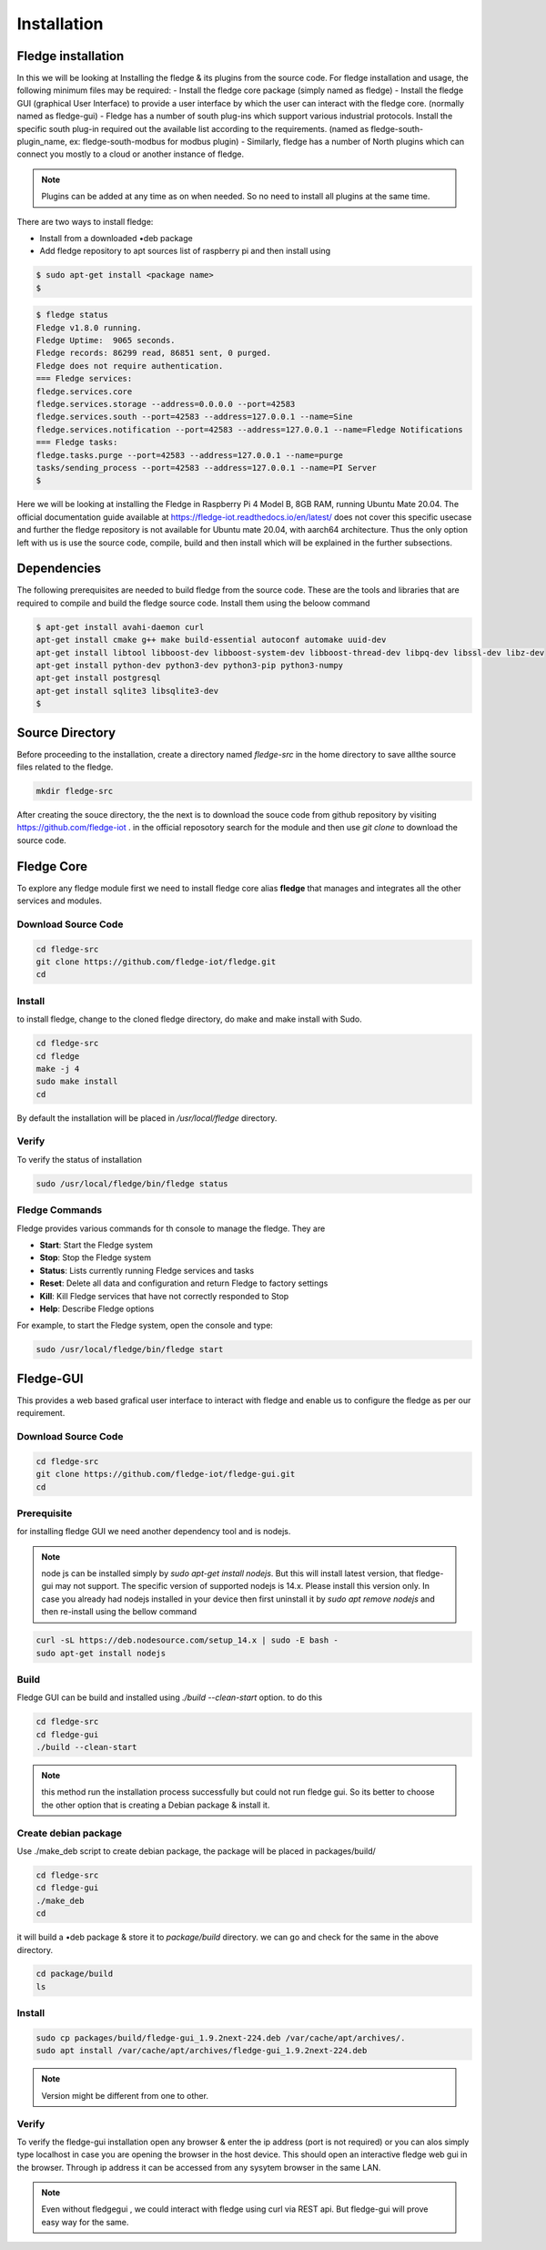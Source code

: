 ********
Installation
********

Fledge installation
=====

In this we will be looking at Installing the fledge & its plugins from the source code. 
For fledge installation and usage, the following minimum files may be required:
- Install the fledge core package (simply named as fledge)
- Install the fledge GUI (graphical User Interface) to provide a user interface by which the user can interact with the fledge core. (normally named as fledge-gui)
- Fledge has a number of south plug-ins which support various industrial protocols. Install the specific south plug-in required out the available list according to the requirements. (named as fledge-south-plugin_name, ex: fledge-south-modbus for modbus plugin)
- Similarly, fledge has a number of North plugins which can connect you mostly to a cloud or another instance of fledge. 

.. note::

  Plugins can be added at any time as on when needed. So no need to install all plugins at the same time.

There are two ways to install fledge:
 
- Install from a downloaded •deb package
- Add fledge repository to apt sources list of raspberry pi and then install using

.. code-block:: console

  $ sudo apt-get install <package name>
  $
  
.. code-block:: console

  $ fledge status
  Fledge v1.8.0 running.
  Fledge Uptime:  9065 seconds.
  Fledge records: 86299 read, 86851 sent, 0 purged.
  Fledge does not require authentication.
  === Fledge services:
  fledge.services.core
  fledge.services.storage --address=0.0.0.0 --port=42583
  fledge.services.south --port=42583 --address=127.0.0.1 --name=Sine
  fledge.services.notification --port=42583 --address=127.0.0.1 --name=Fledge Notifications
  === Fledge tasks:
  fledge.tasks.purge --port=42583 --address=127.0.0.1 --name=purge
  tasks/sending_process --port=42583 --address=127.0.0.1 --name=PI Server
  $

Here we will be looking at installing the Fledge in Raspberry Pi 4 Model B, 8GB RAM, running Ubuntu Mate 20.04. The official documentation guide available at https://fledge-iot.readthedocs.io/en/latest/ does not cover this specific usecase and further the fledge repository is not available for Ubuntu mate 20.04, with aarch64 architecture. 
Thus the only option left with us is use the source code, compile, build and then install which will be explained in the further subsections.

Dependencies
=======

The following prerequisites are needed to build fledge from the source code. These are the tools and libraries that are required to compile and build the fledge source code. Install them using the beloow command

.. code-block:: console

  $ apt-get install avahi-daemon curl
  apt-get install cmake g++ make build-essential autoconf automake uuid-dev
  apt-get install libtool libboost-dev libboost-system-dev libboost-thread-dev libpq-dev libssl-dev libz-dev
  apt-get install python-dev python3-dev python3-pip python3-numpy
  apt-get install postgresql
  apt-get install sqlite3 libsqlite3-dev
  $

Source Directory
===========

Before proceeding to the installation, create a directory named *fledge-src* in the home directory to save allthe source files related to the fledge.

.. code-block:: console

  mkdir fledge-src

After creating the souce directory, the the next is to download the souce code from github repository by visiting https://github.com/fledge-iot . 
in the official reposotory search for the module and then use *git clone* to download the source code.

Fledge Core
===========

To explore any fledge module first we need to install fledge core alias **fledge** that manages and integrates all the other services and modules.

Download Source Code
-------

.. code-block:: console

  cd fledge-src
  git clone https://github.com/fledge-iot/fledge.git
  cd

Install
-------

to install fledge, change to the cloned fledge directory, do make and make install with Sudo.

.. code-block:: console

  cd fledge-src
  cd fledge
  make -j 4
  sudo make install
  cd
  
By default the installation will be placed in */usr/local/fledge* directory.

Verify
------

To verify the status of installation 

.. code-block:: console

  sudo /usr/local/fledge/bin/fledge status
  

Fledge Commands
------

Fledge provides various commands for th console to manage the fledge. They are

- **Start**: Start the Fledge system
- **Stop**: Stop the Fledge system
- **Status**: Lists currently running Fledge services and tasks
- **Reset**: Delete all data and configuration and return Fledge to factory settings
- **Kill**: Kill Fledge services that have not correctly responded to Stop
- **Help**: Describe Fledge options

For example, to start the Fledge system, open the console and type:

.. code-block:: console

  sudo /usr/local/fledge/bin/fledge start

Fledge-GUI
===========

This provides a web based grafical user interface to interact with fledge and enable us to configure the fledge as per our requirement.

Download Source Code
-------

.. code-block:: console

  cd fledge-src
  git clone https://github.com/fledge-iot/fledge-gui.git
  cd

Prerequisite
-------

for installing fledge GUI  we need another dependency tool and is nodejs.

.. note::

  node js can be installed simply by *sudo apt-get install nodejs*. But 
  this will install latest version, that fledge-gui may not support. The specific version of supported nodejs is 14.x. Please install this version only. In case you already had nodejs installed in your device then first uninstall it by *sudo apt remove nodejs* and then re-install using the bellow command

.. code-block:: console

  curl -sL https://deb.nodesource.com/setup_14.x | sudo -E bash -
  sudo apt-get install nodejs

Build
-------

Fledge GUI can be build and installed using *./build --clean-start* option. to do this

.. code-block:: console

  cd fledge-src
  cd fledge-gui
  ./build --clean-start

.. note::

  this method run the installation process successfully but could not run fledge gui. So its better to choose the other option that is creating a Debian package & install it.

Create debian package
---------

Use ./make_deb script to create debian package, the package will be placed in packages/build/

.. code-block:: console

  cd fledge-src
  cd fledge-gui
  ./make_deb
  cd
  
it will build a •deb package & store it to *package/build* directory. we can go and check for the same in the above directory.

.. code-block:: console

  cd package/build
  ls
  
Install
--------

.. code-block:: console

  sudo cp packages/build/fledge-gui_1.9.2next-224.deb /var/cache/apt/archives/.
  sudo apt install /var/cache/apt/archives/fledge-gui_1.9.2next-224.deb

.. note::

  Version might be different from one to other.

Verify
-------

To verify the fledge-gui installation open any browser & enter the ip address (port is not required) or you can alos simply type localhost in case you are opening the browser in the host device. This should open an interactive fledge web gui in the browser. Through ip address it can be accessed from any sysytem browser in the same LAN.

.. note::
  Even without fledgegui , we could interact with fledge using curl via REST api. But fledge-gui will prove easy way for the same.
